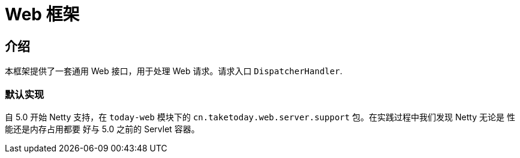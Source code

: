 [[today-web]]
= Web 框架
:page-section-summary-toc: 1

== 介绍

本框架提供了一套通用 Web 接口，用于处理 Web 请求。请求入口 `DispatcherHandler`.


=== 默认实现
自 5.0 开始 Netty 支持，在 `today-web` 模块下的 `cn.taketoday.web.server.support` 包。在实践过程中我们发现 Netty 无论是 性能还是内存占用都要
好与 5.0 之前的 Servlet 容器。
